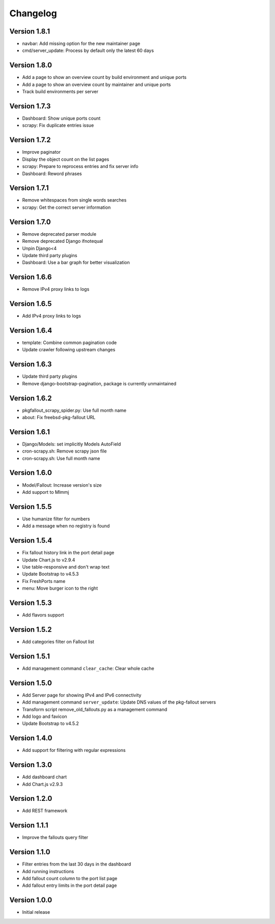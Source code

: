 Changelog
=========

Version 1.8.1
----------

* navbar: Add missing option for the new maintainer page
* cmd/server_update: Process by default only the latest 60 days

Version 1.8.0
-------------

* Add a page to show an overview count by build environment and unique ports
* Add a page to show an overview count by maintainer and unique ports
* Track build environments per server

Version 1.7.3
-------------

* Dashboard: Show unique ports count
* scrapy: Fix duplicate entries issue

Version 1.7.2
-------------

* Improve paginator
* Display the object count on the list pages
* scrapy: Prepare to reprocess entries and fix server info
* Dashboard: Reword phrases

Version 1.7.1
-------------

* Remove whitespaces from single words searches
* scrapy: Get the correct server information

Version 1.7.0
-------------

* Remove deprecated parser module
* Remove deprecated Django ifnotequal
* Unpin Django<4
* Update third party plugins
* Dashboard: Use a bar graph for better visualization

Version 1.6.6
-------------

* Remove IPv4 proxy links to logs

Version 1.6.5
-------------

* Add IPv4 proxy links to logs

Version 1.6.4
-------------

* template: Combine common pagination code
* Update crawler following upstream changes

Version 1.6.3
-------------

* Update third party plugins
* Remove django-bootstrap-pagination, package is currently unmaintained

Version 1.6.2
-------------

* pkgfallout_scrapy_spider.py: Use full month name
* about: Fix freebsd-pkg-fallout URL


Version 1.6.1
-------------

* Django/Models: set implicitly Models AutoField
* cron-scrapy.sh: Remove scrapy json file
* cron-scrapy.sh: Use full month name


Version 1.6.0
-------------

* Model/Fallout: Increase version's size
* Add support to Mlmmj


Version 1.5.5
-------------

* Use humanize filter for numbers
* Add a message when no registry is found


Version 1.5.4
-------------

* Fix fallout history link in the port detail page
* Update Chart.js to v2.9.4
* Use table-responsive and don't wrap text
* Update Bootstrap to v4.5.3
* Fix FreshPorts name
* menu: Move burger icon to the right


Version 1.5.3
-------------

* Add flavors support


Version 1.5.2
-------------

* Add categories filter on Fallout list


Version 1.5.1
-------------

* Add management command ``clear_cache``: Clear whole cache


Version 1.5.0
-------------

* Add Server page for showing IPv4 and IPv6 connectivity
* Add management command ``server_update``:
  Update DNS values of the pkg-fallout servers
* Transform script remove_old_fallouts.py as a management command
* Add logo and favicon
* Update Bootstrap to v4.5.2


Version 1.4.0
-------------

* Add support for filtering with regular expressions


Version 1.3.0
-------------

* Add dashboard chart
* Add Chart.js v2.9.3


Version 1.2.0
-------------

* Add REST framework


Version 1.1.1
-------------

* Improve the fallouts query filter


Version 1.1.0
-------------

* Filter entries from the last 30 days in the dashboard
* Add running instructions
* Add fallout count column to the port list page
* Add fallout entry limits in the port detail page


Version 1.0.0
-------------

* Initial release
